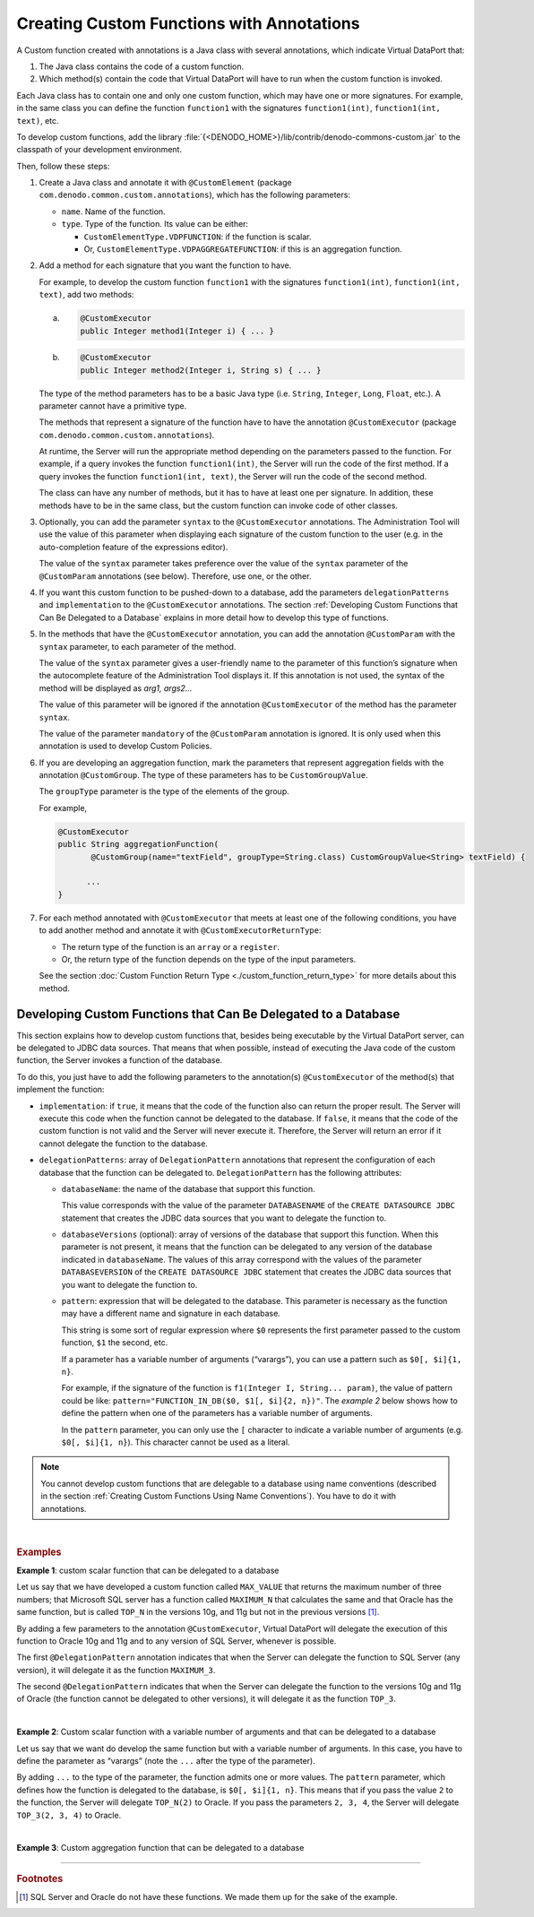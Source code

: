 ==========================================
Creating Custom Functions with Annotations
==========================================

A Custom function created with annotations is a Java class with several
annotations, which indicate Virtual DataPort that:

#. The Java class contains the code of a custom function.
#. Which method(s) contain the code that Virtual DataPort will have to
   run when the custom function is invoked.

Each Java class has to contain one and only one custom function, which
may have one or more signatures. For example, in the same class you can
define the function ``function1`` with the signatures
``function1(int)``, ``function1(int, text)``, etc.

To develop custom functions, add the library
:file:`{<DENODO_HOME>}/lib/contrib/denodo-commons-custom.jar` to the classpath
of your development environment.

Then, follow these steps:

#. Create a Java class and annotate it with ``@CustomElement`` (package
   ``com.denodo.common.custom.annotations``), which has the following
   parameters:

   -  ``name``. Name of the function.
   -  ``type``. Type of the function. Its value can be either:

      -  ``CustomElementType.VDPFUNCTION``: if the function is scalar.
      -  Or, ``CustomElementType.VDPAGGREGATEFUNCTION``: if this is an
         aggregation function.

#. Add a method for each signature that you want the function to have.

   For example, to develop the custom function ``function1`` with the
   signatures ``function1(int)``, ``function1(int, text)``, add two
   methods:

   a.

      .. code-block:: java

         @CustomExecutor
         public Integer method1(Integer i) { ... }

   #.

      .. code-block:: java

         @CustomExecutor
         public Integer method2(Integer i, String s) { ... }

   The type of the method parameters has to be a basic Java type (i.e.
   ``String``, ``Integer``, ``Long``, ``Float``, etc.). A parameter cannot
   have a primitive type.

   The methods that represent a signature of the function have to have the
   annotation ``@CustomExecutor`` (package
   ``com.denodo.common.custom.annotations``).

   At runtime, the Server will run the appropriate method depending on the
   parameters passed to the function. For example, if a query invokes the
   function ``function1(int)``, the Server will run the code of the first
   method. If a query invokes the function ``function1(int, text)``, the
   Server will run the code of the second method.

   The class can have any number of methods, but it has to have at least
   one per signature. In addition, these methods have to be in the same
   class, but the custom function can invoke code of other classes.

#. Optionally, you can add the parameter ``syntax`` to the
   ``@CustomExecutor`` annotations. The Administration Tool will use the
   value of this parameter when displaying each signature of the custom
   function to the user (e.g. in the auto-completion feature of the
   expressions editor).

   The value of the ``syntax`` parameter takes preference over the value of
   the ``syntax`` parameter of the ``@CustomParam`` annotations (see
   below). Therefore, use one, or the other.


#. If you want this custom function to be pushed-down to a database, add
   the parameters ``delegationPatterns`` and ``implementation`` to the
   ``@CustomExecutor`` annotations. The section :ref:`Developing Custom
   Functions that Can Be Delegated to a Database` explains in more detail
   how to develop this type of functions.

#. In the methods that have the ``@CustomExecutor`` annotation, you can add
   the annotation ``@CustomParam`` with the ``syntax`` parameter, to each
   parameter of the method.

   The value of the ``syntax`` parameter gives a user-friendly name to the
   parameter of this function’s signature when the autocomplete feature of
   the Administration Tool displays it. If this annotation is not used, the
   syntax of the method will be displayed as *arg1, args2…*

   The value of this parameter will be ignored if the annotation
   ``@CustomExecutor`` of the method has the parameter ``syntax``.

   The value of the parameter ``mandatory`` of the ``@CustomParam``
   annotation is ignored. It is only used when this annotation is used to
   develop Custom Policies.


#. If you are developing an aggregation function, mark the parameters
   that represent aggregation fields with the annotation
   ``@CustomGroup``. The type of these parameters has to be
   ``CustomGroupValue``.

   The ``groupType`` parameter is the type of the elements of the group.

   For example,

   .. code-block:: java

      @CustomExecutor
      public String aggregationFunction(
             @CustomGroup(name="textField", groupType=String.class) CustomGroupValue<String> textField) {

            ...
      }


#. For each method annotated with ``@CustomExecutor`` that meets at least
   one of the following conditions, you have to add another method and
   annotate it with ``@CustomExecutorReturnType``:

   -  The return type of the function is an ``array`` or a ``register``.
   -  Or, the return type of the function depends on the type of the input
      parameters.

   See the section :doc:`Custom Function Return Type <./custom_function_return_type>` for more details about
   this method.


Developing Custom Functions that Can Be Delegated to a Database
===============================================================

This section explains how to develop custom functions that, besides
being executable by the Virtual DataPort server, can be delegated to
JDBC data sources. That means that when possible, instead of executing
the Java code of the custom function, the Server invokes a function of
the database.

To do this, you just have to add the following parameters to the
annotation(s) ``@CustomExecutor`` of the method(s) that implement the
function:

-  ``implementation``: if ``true``, it means that the code of the function
   also can return the proper result. The Server will execute this code
   when the function cannot be delegated to the database.
   If ``false``, it means that the code of the custom function is not valid
   and the Server will never execute it. Therefore, the Server will return
   an error if it cannot delegate the function to the database.


-  ``delegationPatterns``: array of ``DelegationPattern`` annotations that
   represent the configuration of each database that the function can be
   delegated to.
   ``DelegationPattern`` has the following attributes:

   -  ``databaseName``: the name of the database that support this
      function.

      This value corresponds with the value of the parameter
      ``DATABASENAME`` of the ``CREATE DATASOURCE JDBC`` statement that
      creates the JDBC data sources that you want to delegate the function
      to.

   -  ``databaseVersions`` (optional): array of versions of the database
      that support this function. When this parameter is not present, it
      means that the function can be delegated to any version of the
      database indicated in ``databaseName``.
      The values of this array correspond with the values of the parameter
      ``DATABASEVERSION`` of the ``CREATE DATASOURCE JDBC`` statement that
      creates the JDBC data sources that you want to delegate the function
      to.

   -  ``pattern``: expression that will be delegated to the database. This
      parameter is necessary as the function may have a different name and
      signature in each database.

      This string is some sort of regular expression where ``$0``
      represents the first parameter passed to the custom function, ``$1``
      the second, etc.

      If a parameter has a variable number of arguments (“varargs”), you
      can use a pattern such as ``$0[, $i]{1, n}``.

      For example, if the signature of the function is
      ``f1(Integer I, String... param)``, the value of pattern could be
      like:
      ``pattern="FUNCTION_IN_DB($0, $1[, $i]{2, n})"``.
      The *example 2* below shows how to define the pattern when one of the
      parameters has a variable number of arguments.

      In the ``pattern`` parameter, you can only use the ``[``
      character to indicate a variable number of arguments (e.g.
      ``$0[, $i]{1, n}``). This character cannot be used as a literal.

.. note:: You cannot develop custom functions that are delegable to a
   database using name conventions (described in the section :ref:`Creating Custom
   Functions Using Name Conventions`). You have to do it with annotations.

|

.. rubric:: Examples

**Example 1**: custom scalar function that can be delegated to a database

Let us say that we have developed a custom function called ``MAX_VALUE``
that returns the maximum number of three numbers; that Microsoft SQL
server has a function called ``MAXIMUM_N`` that calculates the same and
that Oracle has the same function, but is called ``TOP_N`` in the
versions 10g, and 11g but not in the previous versions [#f1]_.

By adding a few parameters to the annotation ``@CustomExecutor``,
Virtual DataPort will delegate the execution of this function to Oracle
10g and 11g and to any version of SQL Server, whenever is possible.

.. code-block:: java
   :caption: Example of how to annotate a custom function so it can be delegated to a database

   @CustomElement(type = CustomElementType.VDPFUNCTION, name = "MAX_VALUE")
   public class CustomFunctionMaxNumber {
        @CustomExecutor(implementation = true, delegationPatterns = {
                @DelegationPattern(databaseName = "sqlserver",
                                   pattern = "MAXIMUM_N($0, $1, $2)"),
                @DelegationPattern(databaseName = "oracle",
                                   databaseVersions = { "10g", "11g" },
                                   pattern = "TOP_N($0, $1, $2)") })
        public Double Max(
                @CustomParam(name = "arg0") Double arg0,
                @CustomParam(name = "arg1") Double arg1,
                @CustomParam(name = "arg2") Double arg2) {

            /*
            * If the function is not delegated to any of the databases above (e.g. if you use it on a query to
            * base view from Teradata), the execution engine executes this code.
            */
        }
   }

The first ``@DelegationPattern`` annotation indicates that when the
Server can delegate the function to SQL Server (any version), it will
delegate it as the function ``MAXIMUM_3``.

The second ``@DelegationPattern`` indicates that when the Server can
delegate the function to the versions 10g and 11g of Oracle (the
function cannot be delegated to other versions), it will delegate it as
the function ``TOP_3``.

|

**Example 2**: Custom scalar function with a variable number of arguments and that can be delegated to a database

Let us say that we want do develop the same function but with a variable
number of arguments. In this case, you have to define the parameter as
“varargs” (note the ``...`` after the type of the parameter).

.. code-block:: java
   :caption: Example of how to annotate a custom function so it can be delegated to a database (2)

   @CustomElement(type = CustomElementType.VDPFUNCTION, name = "MAX_VALUE")
   public class CustomFunctionMaxNumber {
       @CustomExecutor(implementation = true, delegationPatterns = {
               @DelegationPattern(databaseName = "sqlserver",
                                  pattern = "MAXIMUM_N($0[, $i]{1, n})"),
               @DelegationPattern(databaseName = "oracle",
                                  databaseVersions = { "10g", "11g" },
                                  pattern = "TOP_N($0[, $i]{1, n})") })
       public Double Max(
               @CustomParam(name = "values") Double... arg0) {

            /*
            * If the function is not delegated to any of the databases above (e.g. if you use it on a query to
            * base view from Teradata), the execution engine executes this code.
            */
       }
   }


By adding ``...`` to the type of the parameter, the function
admits one or more values. The ``pattern`` parameter, which defines how
the function is delegated to the database, is ``$0[, $i]{1, n}``. This
means that if you pass the value ``2`` to the function, the Server
will delegate ``TOP_N(2)`` to Oracle. If you pass the parameters
``2, 3, 4``, the Server will delegate ``TOP_3(2, 3, 4)`` to
Oracle.

|

**Example 3**: Custom aggregation function that can be delegated to a database

.. code-block:: java
   :caption: Custom aggregation function that can be delegated to a database

   @CustomElement(type = CustomElementType.VDPAGGREGATEFUNCTION, name = "MAX_AGGR_VALUE")
   public class CustomAggregationFunction {
       @CustomExecutor(implementation = true, delegationPatterns = {
               @DelegationPattern(databaseName = "sqlserver",
                                  pattern = "aggregation_func_sql_server( $0 )"),
               @DelegationPattern(databaseName = "mysql",
                                  pattern = "aggregation_func_mysql( $0 )"),
               @DelegationPattern(databaseName = "oracle",
                                  databaseVersions = { "10g", "11g" },
                                  pattern = "aggregation_func_oracle( $0 )") })
       public String CustomAggregationFunctionSignature1(
               @CustomGroup(name = "field", groupType = String.class)
               CustomGroupValue<String>... textField) {

           /*
            * If the function is not delegated to any of the databases above (e.g. if you use
            * it on a query tobase view from Teradata), the execution engine executes this
            * code.
            */

           return null;
       }
   }

--------------

.. rubric:: Footnotes

.. [#f1] SQL Server and Oracle do not have these functions. We made them
   up for the sake of the example.
